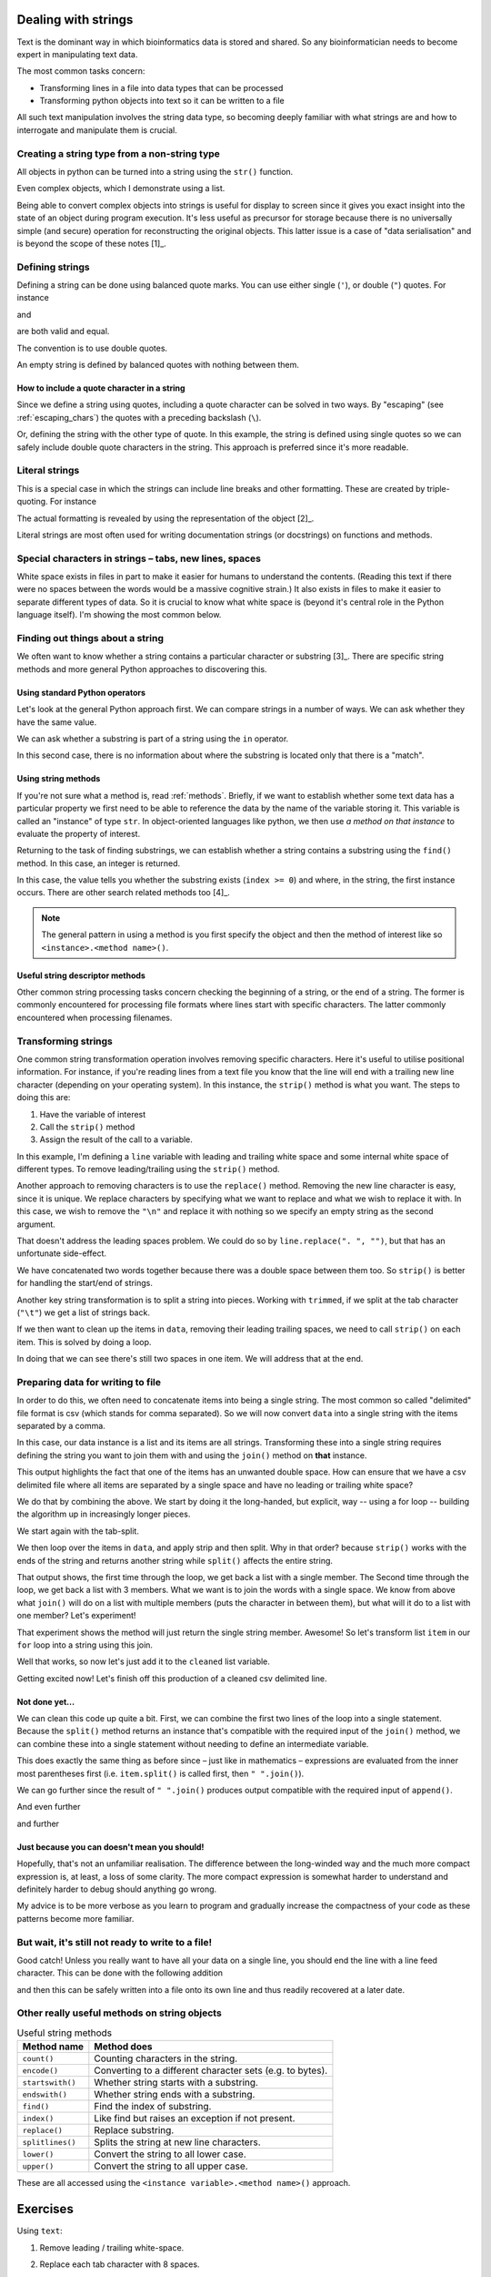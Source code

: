.. index::
    pair: string; types

.. _strings:

Dealing with strings
====================

Text is the dominant way in which bioinformatics data is stored and shared. So any bioinformatician needs to become expert in manipulating text data.

The most common tasks concern:

- Transforming lines in a file into data types that can be processed
- Transforming python objects into text so it can be written to a file

All such text manipulation involves the string data type, so becoming deeply familiar with what strings are and how to interrogate and manipulate them is crucial.

Creating a string type from a non-string type
---------------------------------------------

All objects in python can be turned into a string using the ``str()`` function.

.. jupyter-execute::

    num = 42
    num_as_str = str(num)
    print(type(num_as_str), num_as_str)

Even complex objects, which I demonstrate using a list.

.. jupyter-execute::

    data = ["text", 42, 3.14]
    data_as_str = str(data)
    data_as_str

Being able to convert complex objects into strings is useful for display to screen since it gives you exact insight into the state of an object during program execution. It's less useful as precursor for storage because there is no universally simple (and secure) operation for reconstructing the original objects. This latter issue is a case of "data serialisation" and is beyond the scope of these notes [1]_.

.. margin::
  
    .. [1] The native serialisation approach for Python is called `pickling <https://docs.python.org/3/library/pickle.html>`_. This approach has many problems. A popular alternative is `json <https://docs.python.org/3/library/json.html>`_.

Defining strings
----------------

Defining a string can be done using balanced quote marks. You can use either single (``'``), or double (``"``) quotes. For instance

.. jupyter-execute::

    single = 'text'
    single

and

.. jupyter-execute::

    double = "text"
    double

are both valid and equal.

.. jupyter-execute::

    single == double

The convention is to use double quotes.

An empty string is defined by balanced quotes with nothing between them.

.. jupyter-execute::

    empty = ""

How to include a quote character in a string
^^^^^^^^^^^^^^^^^^^^^^^^^^^^^^^^^^^^^^^^^^^^

Since we define a string using quotes, including a quote character can be solved in two ways. By "escaping" (see :ref:`escaping_chars`) the quotes with a preceding backslash (``\``).

.. jupyter-execute::

    text = "escaping \"quotes\""
    print(text)

Or, defining the string with the other type of quote. In this example, the string is defined using single quotes so we can safely include double quote characters in the string. This approach is preferred since it's more readable.

.. jupyter-execute::

    text = 'escaping "quotes"'
    print(text)

.. index::
    pair: literal; string

Literal strings
---------------

This is a special case in which the strings can include line breaks and other formatting. These are created by triple-quoting. For instance

.. jupyter-execute::

    multi_line = """We can have multiple lines of content.

    And blank lines etc..
    """
    print(multi_line)

The actual formatting is revealed by using the representation of the object [2]_.

.. margin::
  
    .. [2] In an interactive interpreter, you do not need to do anything special to see this, other than simply having a statement that consists of only the variable name itself. In a python script, however, you would need to print the result of calling ``repr()``, i.e. ``print(repr(multi_line))``

.. jupyter-execute::

    multi_line

Literal strings are most often used for writing documentation strings (or docstrings) on functions and methods.

.. index::
    pair: tab; string
    pair: new line; string
    pair: space; string
    pair: white space; string

Special characters in strings – tabs, new lines, spaces
-------------------------------------------------------

White space exists in files in part to make it easier for humans to understand the contents. (Reading this text if there were no spaces between the words would be a massive cognitive strain.) It also exists in files to make it easier to separate different types of data. So it is crucial to know what white space is (beyond it's central role in the Python language itself). I'm showing the most common below.

.. jupyter-execute::

    using_space = "separate words"
    print(using_space)

.. jupyter-execute::

    using_tab = "separate\twords"
    print(using_tab)

.. jupyter-execute::

    using_newline = "separate\nlines"
    print(using_newline)

Finding out things about a string
---------------------------------

We often want to know whether a string contains a particular character or substring [3]_. There are specific string methods and more general Python approaches to discovering this.

.. margin::
  
    .. [3] a substring is just a smaller string than what you currently have. For example, `"b"` is a substring of ``"ab"``.

Using standard Python operators
^^^^^^^^^^^^^^^^^^^^^^^^^^^^^^^

Let's look at the general Python approach first. We can compare strings in a number of ways. We can ask whether they have the same value.

.. jupyter-execute::

    i = "ab"
    j = "b"
    i == j

We can ask whether a substring is part of a string using the ``in`` operator.

.. jupyter-execute::

    j in i

In this second case, there is no information about where the substring is located only that there is a "match".

Using string methods
^^^^^^^^^^^^^^^^^^^^

If you're not sure what a method is, read :ref:`methods`. Briefly, if we want to establish whether some text data has a particular property we first need to be able to reference the data by the name of the variable storing it. This variable is called an "instance" of type ``str``. In object-oriented languages like python, we then use *a method on that instance* to evaluate the property of interest.

Returning to the task of finding substrings, we can establish whether a string contains a substring using the ``find()`` method. In this case, an integer is returned.

.. jupyter-execute::

    index = i.find(j)
    type(index), index

In this case, the value tells you whether the substring exists (``index >= 0``) and where, in the string, the first instance occurs. There are other search related methods too [4]_.

.. margin::
  
    .. [4] Another, extremely powerful, approach to querying strings in a more general way is achieved by using regular expressions (also referred to as regexes). Again, unfortunately, these are beyond the scope of this course. That said, you should definitely `read about them <https://docs.python.org/3/howto/regex.html>`_.

.. note:: The general pattern in using a method is you first specify the object and then the method of interest like so ``<instance>.<method name>()``.

Useful string descriptor methods
^^^^^^^^^^^^^^^^^^^^^^^^^^^^^^^^

Other common string processing tasks concern checking the beginning of a string, or the end of a string. The former is commonly encountered for processing file formats where lines start with specific characters. The latter commonly encountered when processing filenames.

.. jupyter-execute::

    path = "data/chrom1.fa"
    is_data = path.startswith("data")
    is_data

Transforming strings
--------------------

One common string transformation operation involves removing specific characters. Here it's useful to utilise positional information. For instance, if you're reading lines from a text file you know that the line will end with a trailing new line character (depending on your operating system). In this instance, the ``strip()`` method is what you want. The steps to doing this are:

1. Have the variable of interest
2. Call the ``strip()`` method
3. Assign the result of the call to a variable.

In this example, I'm defining a ``line`` variable with leading and trailing white space and some internal white space of different types. To remove leading/trailing using the ``strip()`` method.

.. jupyter-execute::

    line = "  ORF1ab\t himalayan  palm civet\n"
    line

.. jupyter-execute::

    trimmed = line.strip()
    trimmed

Another approach to removing characters is to use the ``replace()`` method. Removing the new line character is easy, since it is unique. We replace characters by specifying what we want to replace and what we wish to replace it with. In this case, we wish to remove the ``"\n"`` and replace it with nothing so we specify an empty string as the second argument.

.. jupyter-execute::

    trimmed_via_replace = line.replace("\n", "")
    trimmed_via_replace

That doesn't address the leading spaces problem. We could do so by ``line.replace(". ", "")``, but that has an unfortunate side-effect.

.. jupyter-execute::

    trimmed_via_replace = trimmed_via_replace.replace("  ", "")
    trimmed_via_replace

We have concatenated two words together because there was a double space between them too. So ``strip()`` is better for handling the start/end of strings.

Another key string transformation is to split a string into pieces. Working with ``trimmed``, if we split at the tab character (``"\t"``) we get a list of strings back.

.. jupyter-execute::

    data = trimmed.split("\t")
    data

If we then want to clean up the items in ``data``, removing their leading trailing spaces, we need to call ``strip()`` on each item. This is solved by doing a loop.

.. jupyter-execute::

    data = [item.strip() for item in data]
    data

In doing that we can see there's still two spaces in one item. We will address that at the end.

Preparing data for writing to file
----------------------------------

In order to do this, we often need to concatenate items into being a single string. The most common so called "delimited" file format is csv (which stands for comma separated). So we will now convert ``data`` into a single string with the items separated by a comma.

In this case, our data instance is a list and its items are all strings. Transforming these into a single string requires defining the string you want to join them with and using the ``join()`` method on **that** instance.

.. jupyter-execute::

    csv_line = ",".join(data)
    csv_line

This output highlights the fact that one of the items has an unwanted double space. How can ensure that we have a csv delimited file where all items are separated by a single space and have no leading or trailing white space?

We do that by combining the above. We start by doing it the long-handed, but explicit, way -- using a for loop -- building the algorithm up in increasingly longer pieces.

We start again with the tab-split.

.. jupyter-execute::

    data = trimmed.split("\t")

We then loop over the items in ``data``, and apply strip and then split. Why in that order? because ``strip()`` works with the ends of the string and returns another string while ``split()`` affects the entire string.

.. jupyter-execute::

    cleaned = []
    for item in data:
        item = item.split()
        print(item)

That output shows, the first time through the loop, we get back a list with a single member. The Second time through the loop, we get back a list with 3 members. What we want is to join the words with a single space. We know from above what ``join()`` will do on a list with multiple members (puts the character in between them), but what will it do to a list with one member? Let's experiment!

.. jupyter-execute::

    one = ["one"]
    " ".join(one)

That experiment shows the method will just return the single string member. Awesome! So let's transform list ``item`` in our ``for`` loop into a string using this join.

.. jupyter-execute::

    cleaned = []
    for item in data:
        item = item.split()
        item = " ".join(item)
        print(item)

Well that works, so now let's just add it to the ``cleaned`` list variable.


.. jupyter-execute::

    cleaned = []
    for item in data:
        item = item.split()
        item = " ".join(item)
        cleaned.append(item)
    
    cleaned

Getting excited now! Let's finish off this production of a cleaned csv delimited line.

.. jupyter-execute::

    cleaned = []
    for item in data:
        item = item.split()
        item = " ".join(item)
        cleaned.append(item)
    
    cleaned = ",".join(cleaned)
    cleaned

Not done yet...
^^^^^^^^^^^^^^^

We can clean this code up quite a bit. First, we can combine the first two lines of the loop into a single statement. Because the ``split()`` method returns an instance that's compatible with the required input of the ``join()`` method, we can combine these into a single statement without needing to define an intermediate variable.

.. jupyter-execute::

    cleaned = []
    for item in data:
        item = " ".join(item.split())
        cleaned.append(item)
    
    cleaned = ",".join(cleaned)
    cleaned

This does exactly the same thing as before since – just like in mathematics – expressions are evaluated from the inner most parentheses first (i.e. ``item.split()`` is called first, then ``" ".join()``).

We can go further since the result of  ``" ".join()`` produces output compatible with the required input of ``append()``.

.. jupyter-execute::

    cleaned = []
    for item in data:
        cleaned.append(" ".join(item.split()))
    
    cleaned = ",".join(cleaned)
    cleaned

And even further

.. jupyter-execute::

    cleaned = [" ".join(item.split()) for item in data]
    cleaned = ",".join(cleaned)
    cleaned

and further

.. jupyter-execute::

    cleaned = ",".join([" ".join(item.split()) for item in data])
    cleaned

Just because you can doesn't mean you should!
^^^^^^^^^^^^^^^^^^^^^^^^^^^^^^^^^^^^^^^^^^^^^

Hopefully, that's not an unfamiliar realisation. The difference between the long-winded way and the much more compact expression is, at least, a loss of some clarity. The more compact expression is somewhat harder to understand and definitely harder to debug should anything go wrong.

My advice is to be more verbose as you learn to program and gradually increase the compactness of your code as these patterns become more familiar.

But wait, it's still not ready to write to a file!
--------------------------------------------------

Good catch! Unless you really want to have all your data on a single line, you should end the line with a line feed character. This can be done with the following addition

.. jupyter-execute::

    out = cleaned + "\n"

and then this can be safely written into a file onto its own line and thus readily recovered at a later date.

Other really useful methods on string objects
---------------------------------------------

.. csv-table:: Useful string methods
    :header: Method name, Method does

    ``count()``, Counting characters in the string.
    ``encode()``, Converting to a different character sets (e.g. to bytes).
    ``startswith()``, Whether string starts with a substring.
    ``endswith()``, Whether string ends with a substring.
    ``find()``, Find the index of substring.
    ``index()``, Like find but raises an exception if not present.
    ``replace()``, Replace substring.
    ``splitlines()``, Splits the string at new line characters.
    ``lower()``, Convert the string to all lower case.
    ``upper()``, Convert the string to all upper case.

These are all accessed using the ``<instance variable>.<method name>()`` approach.

Exercises
=========

.. jupyter-execute::

    text = "        Use this sample text\n\tfor the following\n        exercises.\n  "
    print(text)

Using ``text``:

#. Remove leading / trailing white-space.

#. Replace each tab character with 8 spaces.

#. Split ``text`` into a list of the separate lines.

#. Using the result of the last step, concatenate using a single space character.

#. Write two successive python statements that transform ``text`` so that there are only single spaces between words and there are no line-breaks?

    The expected output is.

    .. jupyter-execute::
        :hide-code:

        print(repr(" ".join(text.split())))

